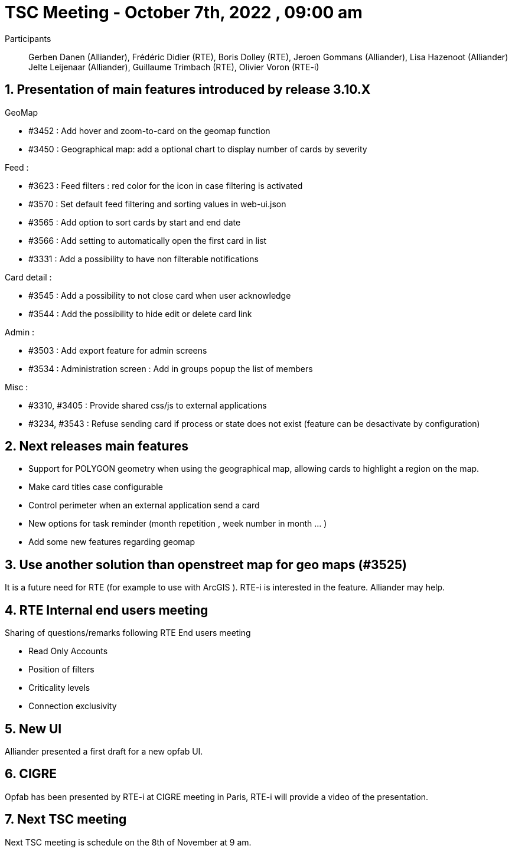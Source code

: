 = TSC Meeting - October 7th, 2022 , 09:00 am  

:sectnums:
:nofooter:
:icons: font


Participants:: Gerben Danen (Alliander), Frédéric Didier (RTE), Boris Dolley (RTE), Jeroen Gommans (Alliander), Lisa Hazenoot (Alliander) Jelte Leijenaar (Alliander), Guillaume Trimbach (RTE), Olivier Voron (RTE-i)


== Presentation of main features introduced by release 3.10.X 

GeoMap

* #3452 : Add hover and zoom-to-card on the geomap function
* #3450 : Geographical map: add a optional chart to display number of cards by severity

Feed : 

* #3623 : Feed filters : red color for the icon in case filtering is activated
* #3570 : Set default feed filtering and sorting values in web-ui.json
* #3565 : Add option to sort cards by start and end date
* #3566 : Add setting to automatically open the first card in list
* #3331 : Add a possibility to have non filterable notifications

Card detail :

* #3545 : Add a possibility to not close card when user acknowledge
* #3544 : Add the possibility to hide edit or delete card link

Admin : 

* #3503 : Add export feature for admin screens
* #3534 : Administration screen : Add in groups popup the list of members

Misc : 

* #3310, #3405 : Provide shared css/js to external applications
* #3234, #3543 : Refuse sending card if process or state does not exist (feature can be desactivate by configuration)


== Next releases main features

* Support for POLYGON geometry when using the geographical map, allowing cards to highlight a region on the map.
* Make card titles case configurable 
* Control perimeter when an external application send a card
* New options for task reminder  (month repetition , week number in month ... )
* Add some new features regarding geomap 


== Use another solution than openstreet map for geo maps (#3525)

It is a future need for RTE (for example to use with ArcGIS ). RTE-i is interested in the feature. Alliander may help. 


== RTE Internal end users meeting

Sharing of questions/remarks following  RTE End users meeting 

* Read Only Accounts
* Position of filters
* Criticality levels 
* Connection exclusivity 


== New UI

Alliander presented a first draft for a new opfab UI.

== CIGRE

Opfab has been presented by RTE-i at CIGRE meeting in Paris, RTE-i will provide a video of the presentation.


== Next TSC meeting

Next TSC meeting is schedule on the 8th of November at 9 am.

